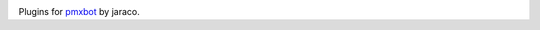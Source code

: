 .. image:: https://img.shields.io/pypi/v/jaraco.pmxbot.svg
   :target: `PyPI link`_

.. image:: https://img.shields.io/pypi/pyversions/jaraco.pmxbot.svg
   :target: `PyPI link`_

.. _PyPI link: https://pypi.org/project/jaraco.pmxbot

.. image:: https://github.com/jaraco/jaraco.pmxbot/workflows/Automated%20Tests/badge.svg
   :target: https://github.com/jaraco/jaraco.pmxbot/actions?query=workflow%3A%22Automated+Tests%22
   :alt: Automated Tests

.. image:: https://img.shields.io/badge/code%20style-black-000000.svg
   :target: https://github.com/psf/black
   :alt: Code style: Black

.. .. image:: https://readthedocs.org/projects/skeleton/badge/?version=latest
..    :target: https://skeleton.readthedocs.io/en/latest/?badge=latest

Plugins for `pmxbot <https://pypi.org/project/pmxbot>`_ by jaraco.
